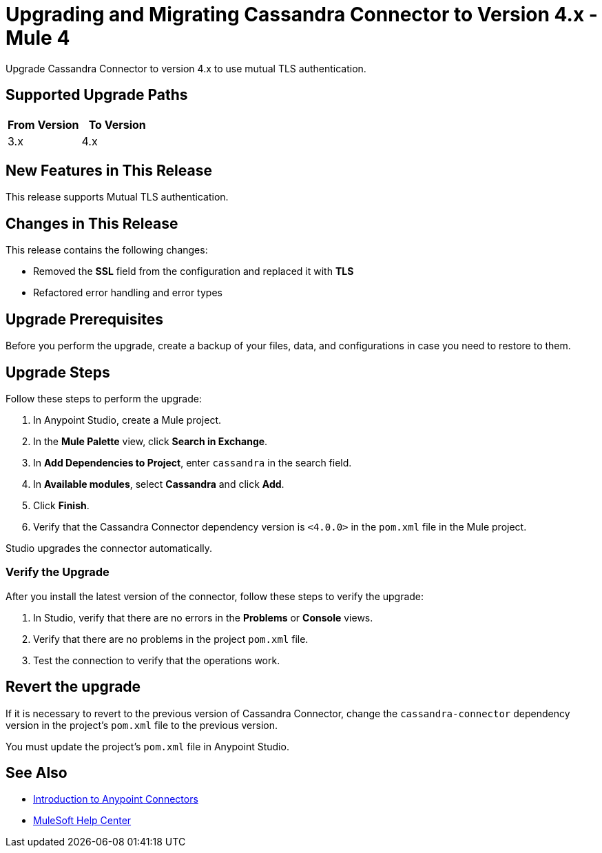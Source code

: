 = Upgrading and Migrating Cassandra Connector to Version 4.x - Mule 4

Upgrade Cassandra Connector to version 4.x to use mutual TLS authentication.

== Supported Upgrade Paths

[%header,cols="50a,50a"]
|===
|From Version | To Version
|3.x |4.x
|===

== New Features in This Release

This release supports Mutual TLS authentication.

== Changes in This Release

This release contains the following changes:

* Removed the *SSL* field from the configuration and replaced it with *TLS*
* Refactored error handling and error types

== Upgrade Prerequisites

Before you perform the upgrade, create a backup of your files, data, and configurations in case you need to restore to them.

== Upgrade Steps

Follow these steps to perform the upgrade:

. In Anypoint Studio, create a Mule project.
. In the *Mule Palette* view, click *Search in Exchange*.
. In *Add Dependencies to Project*, enter `cassandra` in the search field.
. In *Available modules*, select *Cassandra* and click *Add*.
. Click *Finish*.
. Verify that the Cassandra Connector dependency version is `<4.0.0>` in the `pom.xml` file in the Mule project.

Studio upgrades the connector automatically.

=== Verify the Upgrade

After you install the latest version of the connector, follow these steps to verify the upgrade:

. In Studio, verify that there are no errors in the *Problems* or *Console* views.
. Verify that there are no problems in the project `pom.xml` file.
. Test the connection to verify that the operations work.

== Revert the upgrade

If it is necessary to revert to the previous version of Cassandra Connector, change the `cassandra-connector` dependency version in the project's `pom.xml` file to the previous version.

You must update the project's `pom.xml` file in Anypoint Studio.

== See Also

* xref:connectors::introduction/introduction-to-anypoint-connectors.adoc[Introduction to Anypoint Connectors]
* https://help.mulesoft.com[MuleSoft Help Center]
